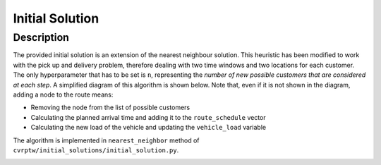 Initial Solution
================

.. _introduction:
.. _vrp:
.. _installation:
.. _nn_sol:


Description
-----------
The provided initial solution is an extension of the nearest neighbour solution. 
This heuristic has been modified to work with the pick up and delivery problem, therefore 
dealing with two time windows and two locations for each customer. 
The only hyperparameter that has to be set is ``n``, representing the *number of new possible customers
that are considered at each step*. A simplified diagram of this algorithm is shown below.
Note that, even if it is not shown in the diagram, adding a node to the route means:
 
- Removing the node from the list of possible customers
- Calculating the planned arrival time and adding it to the ``route_schedule`` vector
- Calculating the new load of the vehicle and updating the ``vehicle_load`` variable

The algorithm is implemented in ``nearest_neighbor`` method of ``cvrptw/initial_solutions/initial_solution.py``.

.. image:: ../figures/heuristic_nn.drawio.svg
   :width: 400px
   :align: center
   :alt: Nearest Neighbour Heuristic

